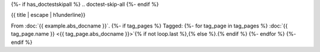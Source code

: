 {%- if has_doctestskipall %}
.. doctest-skip-all
{%- endif %}

{{ title | escape | h1underline}}

From :doc:`{{ example.abs_docname }}`.
{%- if tag_pages %}
Tagged:
{%- for tag_page in tag_pages %}
:doc:`{{ tag_page.name }} <{{ tag_page.abs_docname }}>`{% if not loop.last %},{% else %}.{% endif %}
{%- endfor %}
{%- endif %}

.. example-content:: {{ example.example_id }}
